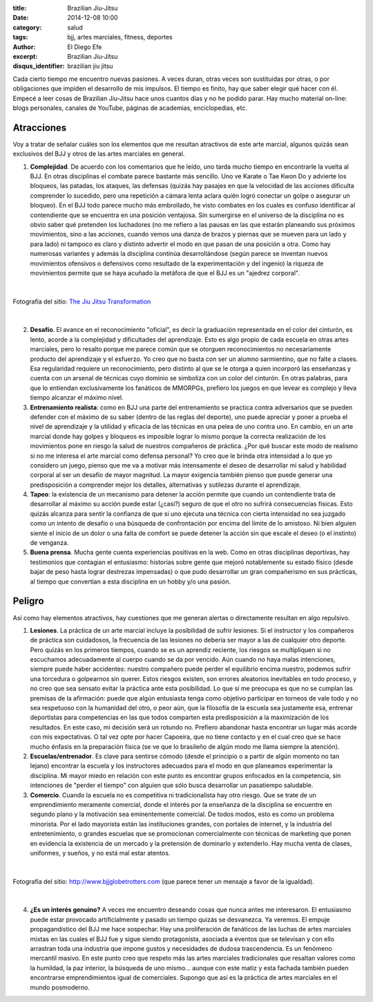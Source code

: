 :title: Brazilian Jiu-Jitsu
:date: 2014-12-08 10:00
:category: salud
:tags: bjj, artes marciales, fitness, deportes
:author: El Diego Efe
:excerpt: Brazilian Jiu-Jitsu
:disqus_identifier: brazilian jiu jitsu

Cada cierto tiempo me encuentro nuevas pasiones. A veces duran, otras
veces son sustituidas por otras, o por obligaciones que impiden el
desarrollo de mis impulsos. El tiempo es finito, hay que saber elegir
qué hacer con él. Empecé a leer cosas de Brazilian Jiu-Jitsu hace unos
cuantos días y no he podido parar. Hay mucho material on-line: blogs
personales, canales de YouTube, páginas de academias, enciclopedias,
etc.

Atracciones
===========

Voy a tratar de señalar cuáles son los elementos que me resultan
atractivos de este arte marcial, algunos quizás sean exclusivos del
BJJ y otros de las artes marciales en general.

1. **Complejidad**. De acuerdo con los comentarios que he leído,
   uno tarda mucho tiempo en encontrarle la vuelta al BJJ. En otras
   disciplinas el combate parece bastante más sencillo. Uno ve
   Karate o Tae Kwon Do y advierte los bloqueos, las patadas, los
   ataques, las defensas (quizás hay pasajes en que la velocidad de
   las acciones dificulta comprender lo sucedido, pero una
   repetición a cámara lenta aclara quién logró conectar un golpe o
   asegurar un bloqueo). En el BJJ todo parece mucho más
   embrollado, he visto combates en los cuales es confuso
   identificar al contendiente que se encuentra en una posición
   ventajosa. Sin sumergirse en el universo de la disciplina no es
   obvio saber qué pretenden los luchadores (no me refiero a las
   pausas en las que estarán planeando sus próximos movimientos,
   sino a las acciones, cuando vemos una danza de brazos y piernas
   que se mueven para un lado y para lado) ni tampoco es claro y
   distinto advertir el modo en que pasan de una posición a otra.
   Como hay numerosas variantes y además la disciplina continúa
   desarrollándose (según parece se inventan nuevos movimientos
   ofensivos o defensivos como resultado de la experimentación y
   del ingenio) la riqueza de movimientos permite que se haya
   acuñado la metáfora de que el BJJ es un "ajedrez corporal".

|

.. figure:: http://thejiujitsutransformation.files.wordpress.com/2014/07/jjt-picture-6771.jpg?w=640&h=800
   :scale: 75%
   :width: 100%
   :align: center
   :alt: complejidad
   :target: http://thejiujitsutransformation.com/2014/07/16/body-art/

   Fotografía del sitio: `The Jiu Jitsu Transformation`_

.. _The Jiu Jitsu Transformation: http://thejiujitsutransformation.com/2014/07/16/body-art/

|

2. **Desafío**. El avance en el reconocimiento "oficial", es decir
   la graduación representada en el color del cinturón, es lento,
   acorde a la complejidad y dificultades del aprendizaje. Esto es
   algo propio de cada escuela en otras artes marciales, pero lo
   resalto porque me parece común que se otorguen reconocimientos
   no necesariamente producto del aprendizaje y el esfuerzo. Yo
   creo que no basta con ser un alumno sarmientino, que no falte a
   clases. Esa regularidad requiere un reconocimiento, pero
   distinto al que se le otorga a quien incorporó las enseñanzas y
   cuenta con un arsenal de técnicas cuyo dominio se simboliza con
   un color del cinturón. En otras palabras, para que lo entiendan
   exclusivamente los fanáticos de MMORPGs, prefiero los juegos en
   que levear es complejo y lleva tiempo alcanzar el máximo nivel.

3. **Entrenamiento realista**: como en BJJ una parte del entrenamiento
   se practica contra adversarios que se pueden defender con el
   máximo de su saber (dentro de las reglas del deporte), uno puede
   apreciar y poner a prueba el nivel de aprendizaje y la utilidad
   y eficacia de las técnicas en una pelea de uno contra uno. En
   cambio, en un arte marcial donde hay golpes y bloqueos es
   imposible lograr lo mismo porque la correcta realización de los
   movimientos pone en riesgo la salud de nuestros compañeros de
   práctica. ¿Por qué buscar este modo de realismo si no me
   interesa el arte marcial como defensa personal? Yo creo que le
   brinda otra intensidad a lo que yo considero un juego, pienso
   que me va a motivar más intensamente el deseo de desarrollar mi
   salud y habilidad corporal al ser un desafío de mayor magnitud.
   La mayor exigencia también pienso que puede generar una
   predisposición a comprender mejor los detalles, alternativas y
   sutilezas durante el aprendizaje.

4. **Tapeo**: la existencia de un mecanismo para detener la acción
   permite que cuando un contendiente trata de desarrollar al
   máximo su acción puede estar (¿casi?) seguro de que el otro no
   sufrirá consecuencias físicas. Esto quizás alcanza para sentir
   la confianza de que si uno ejecuta una técnica con cierta
   intensidad no sea juzgado como un intento de desafío o una
   búsqueda de confrontación por encima del límite de lo amistoso.
   Ni bien alguien siente el inicio de un dolor o una falta de
   comfort se puede detener la acción sin que escale el deseo (o el
   instinto) de venganza.

5. **Buena prensa**. Mucha gente cuenta experiencias positivas en la
   web. Como en otras disciplinas deportivas, hay testimonios que
   contagian el entusiasmo: historias sobre gente que mejoró
   notablemente su estado físico (desde bajar de peso hasta lograr
   destrezas impensadas) o que pudo desarrollar un gran
   compañerismo en sus prácticas, al tiempo que convertían a esta
   disciplina en un hobby y/o una pasión.

Peligro
=======

Así como hay elementos atractivos, hay cuestiones que me generan
alertas o directamente resultan en algo repulsivo.

1. **Lesiones**. La práctica de un arte marcial incluye la
   posibilidad de sufrir lesiones. Si el instructor y los
   compañeros de práctica son cuidadosos, la frecuencia de las
   lesiones no debería ser mayor a las de cualquier otro
   deporte. Pero quizás en los primeros tiempos, cuando se es
   un aprendiz reciente, los riesgos se multipliquen si no
   escuchamos adecuadamente al cuerpo cuando se da por
   vencido. Aún cuando no haya malas intenciones, siempre
   puede haber accidentes: nuestro compañero puede perder el
   equilibrio encima nuestro, podemos sufrir una torcedura o
   golpearnos sin querer. Estos riesgos existen, son errores
   aleatorios inevitables en todo proceso, y no creo que sea
   sensato evitar la práctica ante esta posibilidad. Lo que sí
   me preocupa es que no se cumplan las premisas de la
   afirmación: puede que algún entusiasta tenga como objetivo
   participar en torneos de vale todo y no sea respetuoso con
   la humanidad del otro, o peor aún, que la filosofía de la
   escuela sea justamente esa, entrenar deportistas para
   competencias en las que todos comparten esta predisposición
   a la maximización de los resultados. En este caso, mi
   decisión será un rotundo no. Prefiero abandonar hasta
   encontrar un lugar más acorde con mis expectativas. O tal
   vez opte por hacer Capoeira, que no tiene contacto y en el
   cual creo que se hace mucho énfasis en la preparación
   física (se ve que lo brasileño de algún modo me llama
   siempre la atención).

2. **Escuelas/entrenador**. Es clave para sentirse cómodo
   (desde el principio o a partir de algún momento no tan
   lejano) encontrar la escuela y los instructores adecuados
   para el modo en que planeamos experimentar la disciplina.
   Mi mayor miedo en relación con este punto es encontrar
   grupos enfocados en la competencia, sin intenciones de
   "perder el tiempo" con alguien que sólo busca desarrollar
   un pasatiempo saludable.

3. **Comercio**. Cuando la escuela no es competitiva ni
   tradicionalista hay otro riesgo. Que se trate de un
   emprendimiento meramente comercial, donde el interés por la
   enseñanza de la disciplina se encuentre en segundo plano y
   la motivación sea eminentemente comercial. De todos modos,
   esto es como un problema minorista. Por el lado mayorista
   están las instituciones grandes, con portales de internet,
   y la industria del entretenimiento, o grandes escuelas que
   se promocionan comercialmente con técnicas de marketing que
   ponen en evidencia la existencia de un mercado y la
   pretensión de dominarlo y extenderlo. Hay mucha venta de
   clases, uniformes, y sueños, y no está mal estar atentos.

|

.. figure:: http://www.bjjglobetrotters.com/wp-content/uploads/2014/11/vertikal-annonce-sold-out.jpg
   :scale: 75%
   :width: 100%
   :align: center
   :alt: ofertas en jiu-jitsu
   :target: http://www.bjjglobetrotters.com

   Fotografía del sitio: http://www.bjjglobetrotters.com (que parece
   tener un mensaje a favor de la igualdad).

|

4. **¿Es un interés genuino?** A veces me encuentro
   deseando cosas que nunca antes me interesaron. El
   entusiasmo puede estar provocado artificialmente y
   pasado un tiempo quizás se desvanezca. Ya veremos. El
   empuje propagandístico del BJJ me hace sospechar. Hay
   una proliferación de fanáticos de las luchas de artes
   marciales mixtas en las cuales el BJJ fue y sigue siendo
   protagonista, asociada a eventos que se televisan y con
   ello arrastran toda una industria que impone gustos y
   necesidades de dudosa trascendencia. Es un fenómeno
   mercantil masivo. En este punto creo que respeto más las
   artes marciales tradicionales que resaltan valores como
   la humildad, la paz interior, la búsqueda de uno
   mismo... aunque con este matiz y esta fachada también
   pueden encontrarse emprendimientos igual de comerciales.
   Supongo que así es la práctica de artes marciales en el
   mundo posmoderno.

